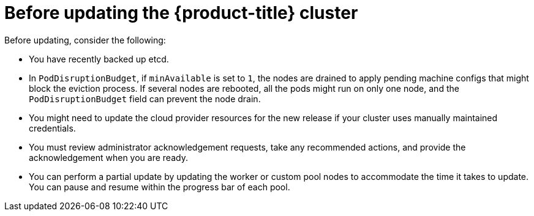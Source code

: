 // Module included in the following assemblies:
//
// * updating/updating_a_cluster/updating-cluster-web-console.adoc

:_mod-docs-content-type: CONCEPT
[id="before-updating-ocp_{context}"]
= Before updating the {product-title} cluster

Before updating, consider the following:

* You have recently backed up etcd.

* In `PodDisruptionBudget`, if `minAvailable` is set to `1`, the nodes are drained to apply pending machine configs that might block the eviction process. If several nodes are rebooted, all the pods might run on only one node, and the `PodDisruptionBudget` field can prevent the node drain.

* You might need to update the cloud provider resources for the new release if your cluster uses manually maintained credentials.

* You must review administrator acknowledgement requests, take any recommended actions, and provide the acknowledgement when you are ready.

* You can perform a partial update by updating the worker or custom pool nodes to accommodate the time it takes to update. You can pause and resume within the progress bar of each pool.